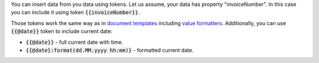 You can insert data from you data using tokens. Let us assume, your data has property "invoiceNumber". In this case you can include it using token :code:`{{invoiceNumber}}`. 

.. We use global URLs here to guarantee they are not broken when rst is included in other files.

Those tokens work the same way as in `document templates <https://plumsail.com/docs/documents/v1.x/document-generation/docx/index.html>`_ including `value formatters <https://plumsail.com/docs/documents/v1.x/document-generation/common-docx-xlsx/formatters.html>`_. Additionally, you can use :code:`{{@date}}` token to include current date:

- :code:`{{@date}}` - full current date with time.
- :code:`{{@date}:format(dd.MM.yyyy hh:mm)}` - formatted current date.